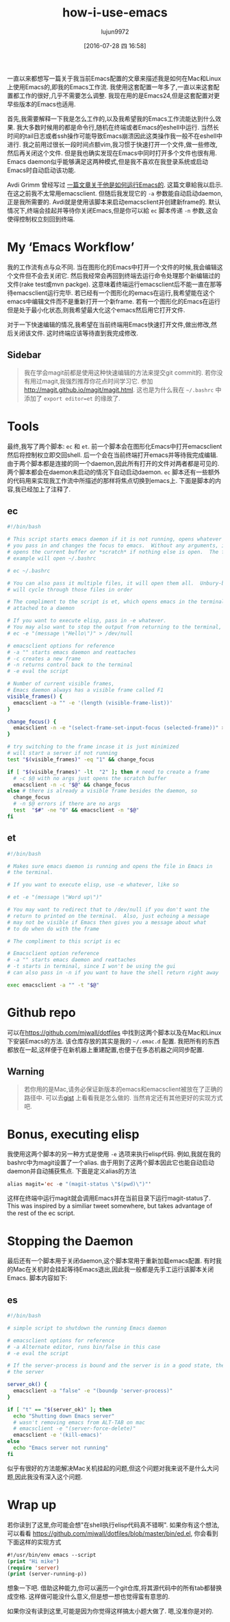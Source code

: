 #+TITLE: how-i-use-emacs
#+URL: http://mjwall.com/blog/2013/10/04/how-i-use-emacs/                                                   
#+AUTHOR: lujun9972
#+CATEGORY: emacs-document
#+DATE: [2016-07-28 四 16:58]
#+OPTIONS: ^:{}

一直以来都想写一篇关于我当前Emacs配置的文章来描述我是如何在Mac和Linux上使用Emacs的,即我的Emacs工作流. 我使用这套配置一年多了,一直以来这套配置都工作的很好,几乎不需要怎么调整. 我现在用的是Emacs24,但是这套配置对更早些版本的Emacs也适用.

首先,我需要解释一下我是怎么工作的,以及我希望我的Emacs工作流能达到什么效果. 我大多数时候用的都是命令行,随机在终端或者Emacs的eshell中运行. 当然长时间的tail日志或者ssh操作可能导致Emacs崩溃因此这类操作我一般不在eshell中进行.
我之前用过很长一段时间点额vim,我习惯于快速打开一个文件,做一些修改,然后再关闭这个文件. 但是我也确实发现在Emacs中同时打开多个文件也很有用. Emacs daemon似乎能够满足这两种模式,但是我不喜欢在我登录系统或启动Emacs时自动启动该功能.

Avdi Grimm 曾经写过 [[http://devblog.avdi.org/2011/10/27/running-emacs-as-a-server-emacs-reboot-15/][一篇文章关于他是如何运行Emacs的]]. 这篇文章給我以启示. 在这之前我不太常用emacsclient. 但随后我发现它的 =-a= 参数能自动启动daemon,正是我所需要的. Avdi就是使用该脚本来启动emacsclient并创建新frame的.
默认情况下,终端会挂起并等待你关闭Emacs,但是你可以給 =ec= 脚本传递 =-n= 参数,这会使得控制权立刻回到终端.

* My ‘Emacs Workflow’

我的工作流有点与众不同. 当在图形化的Emacs中打开一个文件的时候,我会编辑这个文件但不会去关闭它. 然后我经常会再回到终端去运行命令处理那个新编辑过的文件(rake test或mvn packge). 这意味着终端运行emacsclient后不能一直在那等待emacsclient运行完毕.
若已经有一个图形化的emacs在运行,我希望能在这个emacs中编辑文件而不是重新打开一个新frame. 若有一个图形化的Emacs在运行但是处于最小化状态,则我希望最大化这个emacs然后用它打开文件.

对于一下快速编辑的情况,我希望在当前终端用Emacs快速打开文件,做出修改,然后关闭该文件. 这时终端应该等待直到我完成修改.

** Sidebar

#+BEGIN_QUOTE
    我在学会magit前都是使用这种快速编辑的方法来提交git commit的. 若你没有用过magit,我强烈推荐你花点时间学习它. 参加 [[http://magit.github.io/magit/magit.html][http://magit.github.io/magit/magit.html]]. 这也是为什么我在 =~/.bashrc= 中添加了 =export editor=et= 的缘故了.
#+END_QUOTE
   
* Tools

最终,我写了两个脚本: =ec= 和 =et=. 前一个脚本会在图形化Emacs中打开emacsclient然后将控制权立即交回shell. 后一个会在当前终端打开emacs并等待我完成编辑.
由于两个脚本都是连接的同一个daemon,因此所有打开的文件对两者都是可见的. 两个脚本都会在daemon未启动的情况下自动启动daemon. 
=ec= 脚本还有一些额外的代码用来实现我工作流中所描述的那样将焦点切换到emacs上. 下面是脚本的内容,我已经加上了注释了.

** ec

#+BEGIN_SRC sh
  #!/bin/bash                                                                      
                                                                                 
  # This script starts emacs daemon if it is not running, opens whatever file      
  # you pass in and changes the focus to emacs.  Without any arguments, it just    
  # opens the current buffer or *scratch* if nothing else is open.  The following  
  # example will open ~/.bashrc                                                    
                                                                                 
  # ec ~/.bashrc                                                                   
                                                                                 
  # You can also pass it multiple files, it will open them all.  Unbury-buffer     
  # will cycle through those files in order                                        
                                                                                 
  # The compliment to the script is et, which opens emacs in the terminal          
  # attached to a daemon                                                           
                                                                                 
  # If you want to execute elisp, pass in -e whatever.                             
  # You may also want to stop the output from returning to the terminal, like      
  # ec -e "(message \"Hello\")" > /dev/null                                        
                                                                                 
  # emacsclient options for reference                                              
  # -a "" starts emacs daemon and reattaches                                       
  # -c creates a new frame                                                         
  # -n returns control back to the terminal                                        
  # -e eval the script                                                             
                                                                                 
  # Number of current visible frames,                                              
  # Emacs daemon always has a visible frame called F1                              
  visible_frames() {                                                               
    emacsclient -a "" -e '(length (visible-frame-list))'                           
  }                                                                                
                                                                                 
  change_focus() {                                                                 
    emacsclient -n -e "(select-frame-set-input-focus (selected-frame))" > /dev/null
  }                                                                                
                                                                                 
  # try switching to the frame incase it is just minimized                         
  # will start a server if not running                                             
  test "$(visible_frames)" -eq "1" && change_focus                                 
                                                                                 
  if [ "$(visible_frames)" -lt  "2" ]; then # need to create a frame               
    # -c $@ with no args just opens the scratch buffer                             
    emacsclient -n -c "$@" && change_focus                                         
  else # there is already a visible frame besides the daemon, so                   
    change_focus                                                                   
    # -n $@ errors if there are no args                                            
    test  "$#" -ne "0" && emacsclient -n "$@"                                      
  fi                                                                               
#+END_SRC

** et

#+BEGIN_SRC sh
  #!/bin/bash                                                          
                                                                     
  # Makes sure emacs daemon is running and opens the file in Emacs in  
  # the terminal.                                                      
                                                                     
  # If you want to execute elisp, use -e whatever, like so             
                                                                     
  # et -e "(message \"Word up\")"                                      
                                                                     
  # You may want to redirect that to /dev/null if you don't want the   
  # return to printed on the terminal.  Also, just echoing a message   
  # may not be visible if Emacs then gives you a message about what    
  # to do when do with the frame                                       
                                                                     
  # The compliment to this script is ec                                
                                                                     
  # Emacsclient option reference                                       
  # -a "" starts emacs daemon and reattaches                           
  # -t starts in terminal, since I won't be using the gui              
  # can also pass in -n if you want to have the shell return right away
                                                                     
  exec emacsclient -a "" -t "$@"                                       
#+END_SRC

* Github repo

可以在[[https://github.com/mjwall/dotfiles][https://github.com/mjwall/dotfiles]] 中找到这两个脚本以及在Mac和Linux下安装Emacs的方法. 该仓库存放的其实是我的 =~/.emac.d= 配置. 我把所有的东西都放在一起,这样便于在新机器上重建配置,也便于在多态机器之间同步配置.

** Warning

#+BEGIN_QUOTE
    若你用的是Mac,请务必保证新版本的emacs和emacsclient被放在了正确的路径中. 可以去[[https://gist.github.com/mjwall/3fe935a8becb60dd3c4c][gist]] 上看看我是怎么做的. 当然肯定还有其他更好的实现方式吧.
#+END_QUOTE
   
* Bonus, executing elisp

我使用这两个脚本的另一种方式是使用 =-e= 选项来执行elisp代码. 例如,我就在我的bashrc中为magit设置了一个alias. 由于用到了这两个脚本因此它也能自动启动daemon并自动捕获焦点. 下面是定义alias的方法

#+BEGIN_SRC emacs-lisp
  alias magit='ec -e "(magit-status \"$(pwd)\")"' 
#+END_SRC

这样在终端中运行magit就会调用Emacs并在当前目录下运行magit-status了. This was inspired by a similiar tweet somewhere, but takes advantage of the rest of the ec script.

* Stopping the Daemon

最后还有一个脚本用于关闭daemon,这个脚本常用于重新加载emacs配置. 有时我的Mac在关机时会挂起等待Emacs退出,因此我一般都是先手工运行该脚本关闭Emacs. 脚本内容如下:

** es

#+BEGIN_SRC sh
  #!/bin/bash                                                                  
                                                                             
  # simple script to shutdown the running Emacs daemon                         
                                                                             
  # emacsclient options for reference                                          
  # -a Alternate editor, runs bin/false in this case                           
  # -e eval the script                                                         
                                                                             
  # If the server-process is bound and the server is in a good state, then kill
  # the server                                                                 
                                                                             
  server_ok() {                                                                
    emacsclient -a "false" -e "(boundp 'server-process)"                       
  }                                                                            
                                                                             
  if [ "t" == "$(server_ok)" ]; then                                           
    echo "Shutting down Emacs server"                                          
    # wasn't removing emacs from ALT-TAB on mac                                
    # emacsclient -e "(server-force-delete)"                                   
    emacsclient -e '(kill-emacs)'                                              
  else                                                                         
    echo "Emacs server not running"                                            
  fi                                                                           
#+END_SRC

似乎有很好的方法能解决Mac关机挂起的问题,但这个问题对我来说不是什么大问题,因此我没有深入这个问题.

* Wrap up

若你读到了这里,你可能会想"在shell执行elisp代码真不错啊". 如果你有这个想法,可以看看 [[https://github.com/mjwall/dotfiles/blob/master/bin/ed.el][https://github.com/mjwall/dotfiles/blob/master/bin/ed.el]], 你会看到下面这样的实现方式

#+BEGIN_SRC emacs-lisp
  #!/usr/bin/env emacs --script 
  (print "Hi mike")             
  (require 'server)             
  (print (server-running-p))    
#+END_SRC

想象一下吧. 借助这种能力,你可以遍历一个git仓库,将其源代码中的所有tab都替换成空格. 这样做可能没什么意义,但是想一想也觉得蛮有意思的.

如果你没有读到这里,可能是因为你觉得这样搞太小题大做了. 嗯,没准你是对的.
